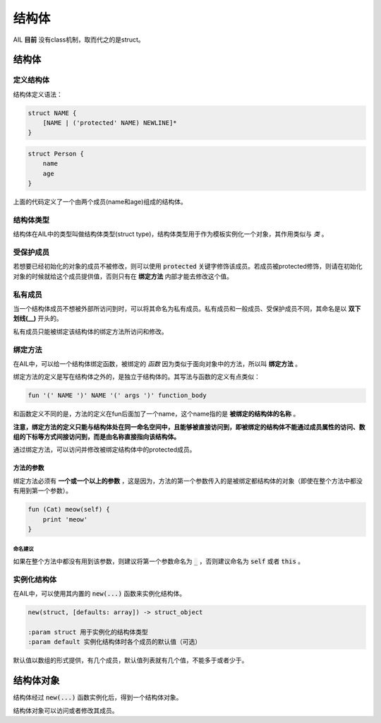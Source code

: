 结构体
******


AIL **目前** 没有class机制，取而代之的是struct。


结构体
======


定义结构体
##########

结构体定义语法：

.. code::

    struct NAME {
        [NAME | ('protected' NAME) NEWLINE]*
    }


.. code::

    struct Person {
        name
        age
    }


上面的代码定义了一个由两个成员(name和age)组成的结构体。


结构体类型
##########

结构体在AIL中的类型叫做结构体类型(struct type)，结构体类型用于作为模板实例化一个对象，其作用类似与 *类* 。


受保护成员
##########

若想要已经初始化的对象的成员不被修改，则可以使用 :code:`protected` 关键字修饰该成员。若成员被protected修饰，则请在初始化对象的时候就给这个成员提供值，否则只有在 **绑定方法** 内部才能去修改这个值。


私有成员
########

当一个结构体成员不想被外部所访问到时，可以将其命名为私有成员。私有成员和一般成员、受保护成员不同，其命名是以 **双下划线(__)** 开头的。

私有成员只能被绑定该结构体的绑定方法所访问和修改。


绑定方法
########

在AIL中，可以给一个结构体绑定函数，被绑定的 *函数* 因为类似于面向对象中的方法，所以叫 **绑定方法** 。

绑定方法的定义是写在结构体之外的，是独立于结构体的。其写法与函数的定义有点类似：

.. code::

    fun '(' NAME ')' NAME '(' args ')' function_body


和函数定义不同的是，方法的定义在fun后面加了一个name，这个name指的是 **被绑定的结构体的名称** 。

**注意，绑定方法的定义只能与结构体处在同一命名空间中，且能够被直接访问到，即被绑定的结构体不能通过成员属性的访问、数组的下标等方式间接访问到，而是由名称直接指向该结构体。**

通过绑定方法，可以访问并修改被绑定结构体中的protected成员。

方法的参数
~~~~~~~~~~

绑定方法必须有 **一个或一个以上的参数** ，这是因为，方法的第一个参数传入的是被绑定都结构体的对象（即使在整个方法中都没有用到第一个参数）。

.. code::

    fun (Cat) meow(self) {
        print 'meow'
    }


命名建议
--------

如果在整个方法中都没有用到该参数，则建议将第一个参数命名为 :code:`_` ，否则建议命名为 :code:`self` 或者 :code:`this` 。


实例化结构体
############

在AIL中，可以使用其内置的 :code:`new(...)` 函数来实例化结构体。

.. code::

    new(struct, [defaults: array]) -> struct_object

    :param struct 用于实例化的结构体类型
    :param default 实例化结构体时各个成员的默认值（可选）


默认值以数组的形式提供，有几个成员，默认值列表就有几个值，不能多于或者少于。


结构体对象
==========

结构体经过 :code:`new(...)` 函数实例化后，得到一个结构体对象。

结构体对象可以访问或者修改其成员。

